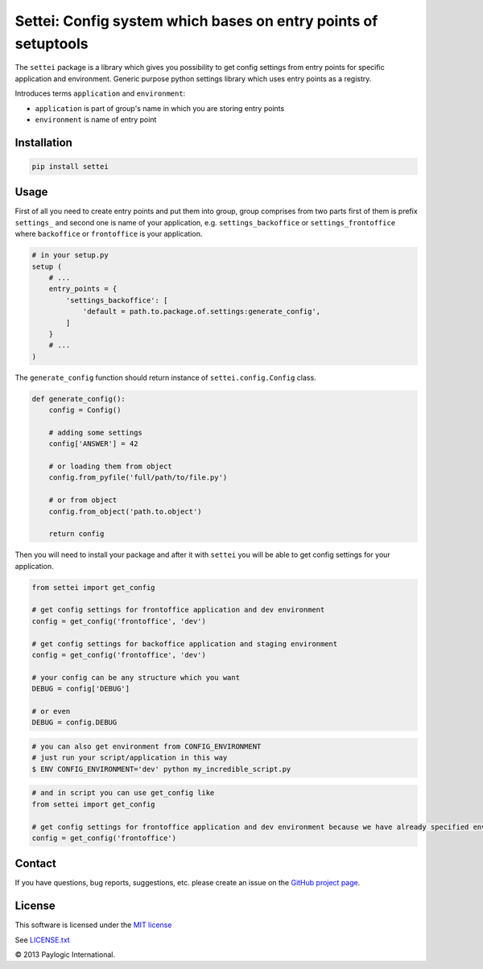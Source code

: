 Settei: Config system which bases on entry points of setuptools
===============================================================

The ``settei`` package is a library which gives you possibility to get config settings from entry points for
specific application and environment.
Generic purpose python settings library which uses entry points as a registry.

Introduces terms ``application`` and ``environment``:

- ``application`` is part of group's name in which you are storing entry points

- ``environment`` is name of entry point


.. image:: https://api.travis-ci.org/paylogic/settei.png
   :target: https://travis-ci.org/paylogic/settei
.. image:: https://pypip.in/v/settei/badge.png
   :target: https://crate.io/packages/settei/
.. image:: https://coveralls.io/repos/paylogic/settei/badge.png?branch=master
   :target: https://coveralls.io/r/paylogic/settei

Installation
------------

.. sourcecode::

    pip install settei


Usage
-----

First of all you need to create entry points and put them into group, group comprises from two parts first of them is prefix
``settings_`` and second one is name of your application, e.g. ``settings_backoffice`` or ``settings_frontoffice``
where ``backoffice`` or ``frontoffice`` is your application.

.. code-block:: python

    # in your setup.py
    setup (
        # ...
        entry_points = {
            'settings_backoffice': [
                'default = path.to.package.of.settings:generate_config',
            ]
        }
        # ...
    )

The ``generate_config`` function should return instance of ``settei.config.Config`` class.

.. code-block:: python

    def generate_config():
        config = Config()

        # adding some settings
        config['ANSWER'] = 42

        # or loading them from object
        config.from_pyfile('full/path/to/file.py')

        # or from object
        config.from_object('path.to.object')

        return config

Then you will need to install your package and after it with ``settei`` you will be able to get config settings for your
application.


.. code-block:: python

    from settei import get_config

    # get config settings for frontoffice application and dev environment
    config = get_config('frontoffice', 'dev')

    # get config settings for backoffice application and staging environment
    config = get_config('frontoffice', 'dev')

    # your config can be any structure which you want
    DEBUG = config['DEBUG']

    # or even
    DEBUG = config.DEBUG

.. code-block:: bash

    # you can also get environment from CONFIG_ENVIRONMENT
    # just run your script/application in this way
    $ ENV CONFIG_ENVIRONMENT='dev' python my_incredible_script.py


.. code-block:: python

    # and in script you can use get_config like
    from settei import get_config

    # get config settings for frontoffice application and dev environment because we have already specified environment
    config = get_config('frontoffice')


Contact
-------

If you have questions, bug reports, suggestions, etc. please create an issue on
the `GitHub project page <http://github.com/paylogic/settei>`_.

License
-------

This software is licensed under the `MIT license <http://en.wikipedia.org/wiki/MIT_License>`_

See `<LICENSE.txt>`_

© 2013 Paylogic International.